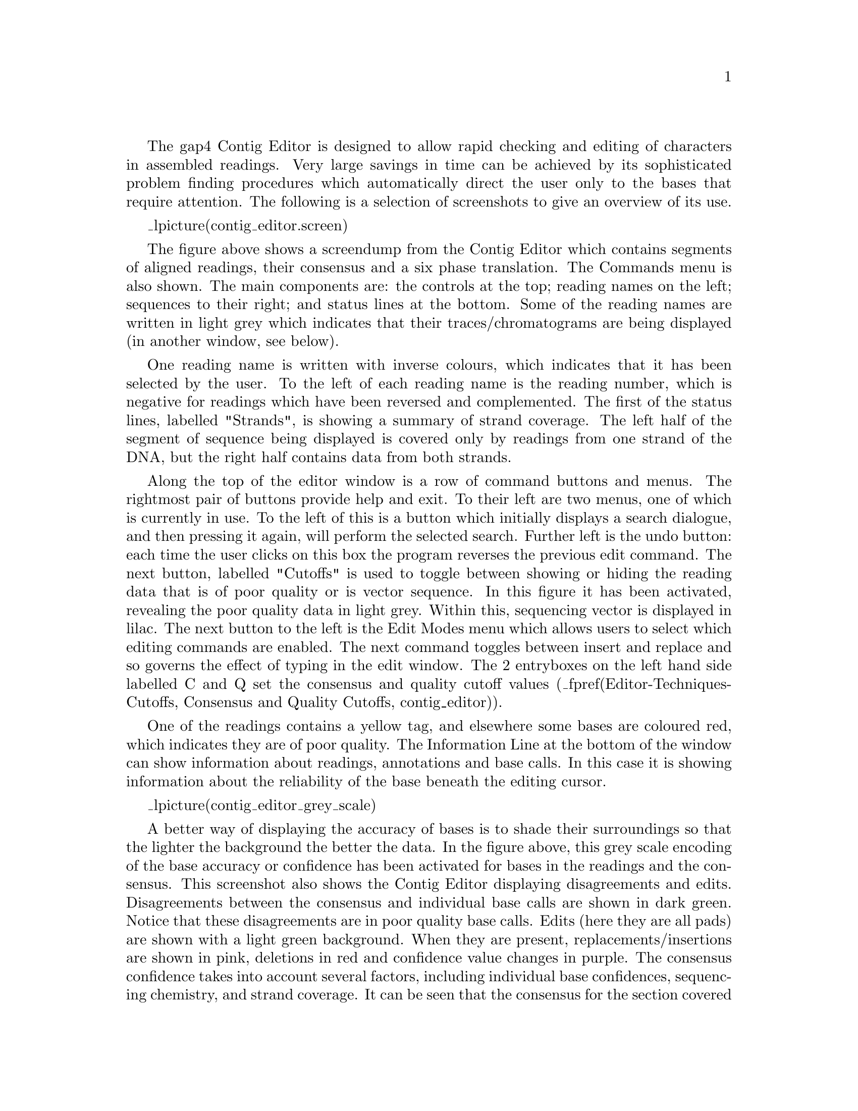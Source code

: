 @menu
* Editor-Movement::            Moving around the editor
* Editor-Names::               The sequence names display
* Editor-Editing::             Commands for editing data
* Editor-Selections::          Cut and paste control
* Editor-Annotations::         Creating, editing and deleting tags
* Editor-Searching::           Searching
* Editor-Commands::            The "commands" menu
* Editor-Settings::            The "settings" menu
* Editor-Remove Readings::     Removing Readings
* Editor-Primer Selection::    Searching for primers
* Editor-Traces::              Displaying the raw trace data
* Editor-Info::                The editor information line
* Editor-Joining::             The join editor
* Editor-Multiple Editors::    Using several editors at once
* Editor-Quitting::            Quitting the editor
* Editor-Techniques::          Editing techniques
* Editor-Summary::             Summary of key bindings
@end menu

The gap4 Contig Editor is designed to allow rapid checking and editing of
characters in assembled readings. Very large savings in time can be achieved
by its sophisticated problem finding procedures which automatically direct the
user only to the bases that require attention.  The following is a selection of
screenshots to give an overview of its use.

_lpicture(contig_editor.screen)

The figure above shows a screendump from the Contig Editor
which contains segments of aligned
readings, their consensus and a six phase translation. The Commands menu
is also shown.  The main components are: the controls at
the top; reading names on the left; sequences to their right; and status lines
at the bottom. Some of the reading names are written in light grey which
indicates that their traces/chromatograms are being displayed (in
another window, see below).

One reading name is written with inverse colours, which indicates that it
has been selected by the user. To the left of each reading name is the reading
number, which is negative for readings which have been reversed and complemented.
The first of the status lines, labelled "Strands", is showing a
summary of strand coverage. The left half of the segment of sequence
being displayed is covered
only by readings from one strand of the DNA, but the right half contains data
from both strands.

Along the top of the editor window is a row of command buttons
and menus. The rightmost pair of buttons provide help
and exit.  To their left are two menus, one of which is currently in use.  To
the left of this is a button which initially displays a search dialogue,
and then pressing it again, will perform the selected search. 
Further left is the undo button:
each time the user clicks on this box the program reverses the previous edit
command.  The next button, labelled "Cutoffs" is used to toggle between
showing or hiding the reading data that is of poor quality or is vector
sequence. In this figure it has been activated, revealing the poor quality
data in light grey. Within this, sequencing vector is displayed in
lilac. The next button to the left is the Edit Modes menu
which allows users to select which editing commands are enabled. The
next command toggles between insert and replace and so governs the effect of
typing in the edit window. The 2 entryboxes on the left hand side labelled
C and Q set the consensus and quality cutoff values 
(_fpref(Editor-Techniques-Cutoffs, Consensus and Quality Cutoffs, contig_editor)).

One of the readings contains a yellow tag, and elsewhere some bases are
coloured red, which indicates they are of poor quality.  The Information Line
at the bottom of the window can show 
information about readings, annotations and
base calls. In this case it is showing information about the reliability of
the base beneath the editing cursor.

_lpicture(contig_editor_grey_scale)

A better way of displaying the accuracy of bases is to shade their
surroundings so that the lighter the background the better the data.
In the figure above, this grey scale encoding of the base accuracy or
confidence has been activated for bases in the readings and the
consensus. This
screenshot also shows the Contig Editor displaying disagreements and edits.
Disagreements between the consensus and individual base calls are shown
in dark green. Notice that these disagreements are in poor
quality base calls. Edits (here they are all pads) are shown with a
light green background. When they are present, replacements/insertions
are shown in pink, deletions in red and confidence value changes in purple.
The consensus confidence takes into account several factors, including
individual base confidences, sequencing chemistry, and strand coverage.
It can be seen that the consensus for 
the section covered by data from only one strand has been calculated to
be of lower confidence than the rest. The Status Line includes two
positions marked with exclamation marks (!) which means that the
sequence is covered by data from both strands, but that the consensus
for each of the two strands is different.
The Information Line at the bottom of the window is showing
information about the reading under the cursor: its name, number,
clipped length, full length, sequencing vector and BAC clone name.

The Contig Editor can rapidly display the traces for any reading or set
of readings. The number of rows and columns of traces 
displayed can be set by the user. The traces scroll in register with one
another, and with the cursor in the Contig Editor. Conversely, the
Contig Editor cursor can be scrolled by the trace cursor. 
A typical view is shown below.

_lpicture(contig_editor.traces)

This figure is an example of the Trace Display showing three traces
from readings in the previous two Contig Editor screendumps.
These are the best two traces from each strand plus a trace from a
reading which contains a disagreement with the consensus. The program
can be configured to automatically 
bring up this combination of traces for each
problem located by the "Next search" option.
The histogram or vertical bars plotted top down show the confidence
value for each base call. The reading number, together with the direction of
the reading (+ or -) and the chemistry by which it was determined, is given at
the top left of each sub window.  There are three buttons ('Info', 'Diff', and
'Quit') arranged vertically with X and Y scale bars to their right. The Info
button produces a window like the one shown in the bottom right hand
corner. The Diff button is mostly used for mutation detection, and causes a
pair of traces to be subtracted from one another and the result plotted, hence
revealing their differences.  (_fpref(Editor-Traces, Traces, contig_editor)).


_split()
@node Editor-Movement
@section Moving the visible segment of the contig
@cindex Contig Editor: cursor movement

The contig editor displays only one segment of the entire contig, although
several contig editors can be in use at once.  Above the sequence display
is a "scrollbar". This line represents the entire contig, with a greyed
section representing the currently displayed segment. To change the
displayed segment put the mouse cursor in the scrollbar and use the mouse
buttons. The available controls are:

@example
@group
Middle Mouse Button      Set displayed section
Alt Left Mouse Button    Set displayed section
Left Mouse Button        Scroll left or right one screenful
@end group
@end example

On the far right side of the contig is a vertically oriented scrollbar.
Typically the editor will be showing all available data, in which case the
vertical scrollbar cannot be scrolled. In regions of exceptionally deep
coverage, the editor makes sure that the controls, the consensus, and any
status lines are visible. The remaining space is taken up with however many
sequences fit. The vertical scrollbar can then be used, using the mouse buttons
listed above, to scroll through the sequences.

In addition to the scrollbars there are four buttons on the
left hand side for scrolling by fixed amounts.

@example
@group
<<              Scroll left half a screenful
<               Scroll left one base
>               Scroll right one base
>>              Scroll right half a screenful
@end group
@end example

Within the editor window itself two more key combinations can be used
for scrolling forwards and backwards an entire screenful. These, and
several others, are modelled after the @code{Emacs} key bindings.

@example
@group
Control v       Scroll right one screenful
Meta v          Scroll left one screenful
@end group
@end example

Finally, moving the editing cursor will always adjust the displayed
section so that the editing cursor is visible. Hence this can also be
used to scroll around the editor in both horizontal and vertical fashions.




_split()
@node Editor-Names
@section Names
@cindex Contig Editor: names display
@cindex Contig Editor: highlighting readings
@cindex Highlighting readings in the editor
@cindex names in the editor
@cindex reading names in the editor

At the left side of the editor window is a display containing the
reading names and numbers. Each line consists of its number (negative
numbers represent complemented readings) and its name. The bottom line
is always @code{CONSENSUS}. Also on the bottom line is the current edit
status. This is modelled on @code{Emacs}, and consists of one of @code{----},
@code{-%%-} and @code{-**-}, to symbolise "No unsaved edits made", "No edits
made - editor is in read only mode", and "Unsaved edits made".

Pressing the right mouse button on a name will popup a menu containing
operations to perform for that specific reading. These include Remove
Reading (_fpref(Editor-Comm-Remove Reading, Remove Reading, contig_editor)),
Set as reference sequence (_fpref(Editor-Reference-Sequences, Reference sequences, contig_editor)),
Set as reference trace (_fpref(Editor-Reference-Traces, Reference traces, contig_editor)),
and List Notes (_fpref(Notes-Selector, Selecting Notes, notes)). Similar menus
exist for the @code{CONSENSUS} name and for any editor status lines displayed.

The maximum length of a reading name is 40 characters. Additionally there
are 7 characters taken up with the direction and number of a reading. By
default the names display only shows 23 characters (enough to show 16 letters
of a reading name). A horizontal scrollbar just above the reading names can be
used to scroll the reading names. Note that the numbers and orientation are
always visible. To change the width of the editor names display set the
@code{CONTIG_EDITOR.NAMES_WIDTH} setting in your @file{.gaprc}. For example:

@example
set_def CONTIG_EDITOR.NAMES_WIDTH	23
@end example

The foreground colour for the text reveals whether the trace for this reading
is shown - a grey foreground indicates that the trace is visible.  The
background colour represents a user highlight and the disassembly mode. The
default background colour is light grey (the same colour as the general editor
background).  Clicking the left mouse button on a reading name toggles the
background of the name component of number-name pair to black.  This is
particularly useful for keeping track of an individual reading whilst
scrolling the editor. As the editor scrolls an individual reading will move up
and down the editor display. By highlighting this reading it becomes easy to
track. The number component of the number-name pair is used to highlight
readings that are to be disassembled. _fxref(Disassemble, Disassemble Readings,
disassembly) In this case the background is dark grey.

If the template display is in use, highlighting a reading name in the
editor will select this reading in the template display (by marking
it as bold). Similarly selecting a reading in the template display (left
mouse button) will highlight the reading in the contig editor.
Additionally the contig editor cursor is visible within the template
display allowing the position of the editor to be controllable from the
template display and connected plots (such as the quality plot). 
_fxref(Template-Display, Template Display, template)

The readings contained within the "readings" list are automatically
highlighted when the editor starts. Toggling the highlighted names in the
editor updates the "readings" list accordingly.
_fxref(List-Special, Special List Names, lists)

Once an output list for the editor has been set, pressing the middle
mouse button, or Alt left mouse button, on the names display has the same effect as the using the
left button, except that it adds (and never removes) the reading name to the
specified list. _oxref(Editor-Output List, Set Output List). This is similar
to using the left mouse button to add names to the "readings" list, except
that it allows for multiple lists to be built up.

_split()
@node Editor-Editing
@section Editing
@cindex Editing: contig editor
@cindex Contig Editor: editing features

@menu
* Editor-Cursor::              Moving the editing cursor
* Editor-Modes::               Editing modes
* Editor-Quality Values::      Adjusting the quality values
* Editor-Cutoffs::             Adjusting the cutoff data
* Editor-Editing Summary::     Summary of editing commands
@end menu

Editing can take up a significant portion of the time taken to finish a
sequencing project. Gap4 has a selection of searches (_fpref(Editor-Searching,
Searching, contig_editor)) designed to speed up this process.
The problems that require most attention are conflicts between good
bases. Where base 
confidence values are present it should be unnecessary to edit all
conflicting bases as, in general,
this will amount to adjusting poor quality data to agree with good quality
data, in which case the consensus sequence should be correct anyway.

Pads in the consensus should not be considered a problem
requiring edits because it is possible to
output the consensus sequence (from the main Gap4 File menu) with pads
stripped out. Obviously poorly defined pads (a mixture of several pads and
real bases) require checking in the same manner as other poorly
defined consensus bases.

If you wish to check all base conflicts set the consensus algorithm to
Frequency (_fpref(Con-Calculation, The Consensus Algorithms, calc_consensus))
and the consensus cutoff to 100. The consensus will then be a dash in all
places where there is not a 100% agreement in the sequences. The "Next
Problem" editor button will then step one at a time through each conflict.

_split()
@node Editor-Cursor
@subsection Moving the editing cursor
@cindex Cursor: contig editor
@cindex Contig Editor: cursor

Nearly all editing operations happen at the location of the editing cursor.
This cursor appears as a solid block. The simplest mechanism of moving the
cursor is simply use the left mouse button. Alternatively the following keys
can be used.

@example
@group
 Left arrow or Control b        Move left one base
 Right arrow or Control f       Move right one base
 Up arrow or Control p          Move up one base
 Down arrow or Control n        Move down one base
 Control a                      Move editing cursor to start of used
 Control e                      Move editing cursor to end of used
 Meta a                         Move editing cursor to start of cutoff
 Meta e                         Move editing cursor to end of cutoff
 Meta <                         Move editing cursor to start of contig
 Meta >                         Move editing cursor to end of contig
@end group
@end example

The difference between the last four Control and Meta key combinations
depends on whether "Cutoffs" is set. If it is, then "Control a"
will move to the start of the used data for this reading and "Meta a"
will move to the start of the cutoff data for this reading. Otherwise
they both move to the same point (the used data start). Similarly for
"Control e" and "Meta e". The action of these four key presses in the
consensus line is simply to move to the start or end of the entire
consensus sequence.

The cursor can be placed on any sequence data shown in the editor.

_split()
@node Editor-Modes
@subsection Editing Modes
@cindex Edit modes: contig editor
@cindex Contig Editor: edit modes
@cindex Superedit: contig editor

The editor operates in two main edit modes - Replace and Insert.  Replace
allows a character to be replaced by another and Insert allows characters
to be inserted.  Replace is the default mode. The mode can be changed by
pressing the button marked "Insert". The checkbox next to the button will
be set (filled by a dark colour) when the mode is "Insert". By default
these modes are restricted until the Edit Modes menu
is used to change them.

The Edit Modes menu consists of a series of checkboxes and radiobuttons which
control which editing options are enabled.

@table @strong
@cindex Allow insert in read: contig editor
@cindex Allow del in read: contig editor
@cindex Contig Editor: allow insert in read
@cindex Contig Editor: Allow del in read
@item Allow insert in read
@itemx Allow del in read
        Insertion or deletion within a reading will shift the sequence 
characters and so will alter their alignment.
This is acceptable provided action is
        taken to correct it, by either shifting the reading or by
        inserting or deleting a base elsewhere. This functionality is
        disabled by default and is enabled by checking the appropriate
        checkbox.  Note though that insertion and deletion of bases within
        the cutoff data will shuffle the cutoff data rather than the
        reading itself and hence will not break alignment. However this
        operation still requires the edit mode to be enabled.

@sp 1
@cindex Allow insert any in cons: contig editor
@cindex Allow del dash cons: contig editor
@cindex Allow del any in cons: contig editor
@cindex Contig Editor: allow insert any in cons
@cindex Contig Editor: allow del dash in cons
@cindex Contig Editor: allow del any in cons
@item Allow insert any in cons
@itemx Allow del dash in cons
@itemx Allow del any in cons
        These operations control the editing actions allowed for the
        consensus. By default the only operations allowed are insertion
        and deletion of pads. This is because consensus editing is
        typically used for removing columns of pads where a single reading
        has been overcalled.

        When editing at 100% disagreement, such cases will be dashes in the
        consensus, so "Allow del dash in cons" enables deletion of both
        dash and pads.

        "Allow insert any in cons" and "Allow del any in cons" allow any
        column to be completely inserted or deleted.  These are potentially
        dangerous actions, however the "Evidence for edits" options can
        detect such edits.

@sp 1
@cindex Allow replace in cons: contig editor
@cindex Contig Editor: allow replace in cons
@item Allow replace in cons
        Replacing a base in the consensus changes all of the bases in
        readings at this point that disagree with the typed base. The
        actual edit performed depends upon the "Edit by base type" and
        "Edit by confidence" radiobuttons.
        
@sp 1
@cindex Allow reading shift: contig editor
@cindex Contig Editor: allow reading shift
@item Allow reading shift
        To shift a reading place the cursor at the far left end of the
        reading. If cutoffs is set this should be the far left end of
        the cutoff data. Then typing space or delete will move the reading
        right or left respectively by one position. This operation is
        disabled by default.

@sp 1
@cindex Allow transpose any: contig editor
@cindex Contig Editor: allow transpose any
@item Allow transpose any
        Moving pads within a reading is often a useful procedure, and the
        'movement' of a pad alone will not break the alignment.
        For this reason it is possible to move pads around without using
        insert/delete. Placing the cursor over a pad in a reading and
        pressing "Control l" or "Control r" will move that pad left or
        right one base. This operation will not work with the cursor on the
        consensus. Pad movement is allowed at all times. The selection of
        "Allow transpose any" allows any pair of adjacent characters to be
swapped.
@sp 1
@cindex Allow uppercase: contig editor
@cindex Contig Editor: allow uppercase
@item Allow uppercase
        A rule often followed by users is to type all modifications in
        lower case which makes edited characters easier to see.
        The "Allow uppercase" checkbox controls whether this rule is
        enforced or not. By default "Allow uppercase" is checked which
        means that the rule is not enforced.

@sp 1
@cindex Edit by base type: contig editor
@cindex Edit by base confidence: contig editor
@cindex Contig Editor: edit by base type
@cindex Contig Editor: edit by base confidence
@item Edit by base type
@itemx Edit by confidence

These two selections are radiobuttons, and are mutually exclusive.
They control the outcome when replacing bases
in the consensus. When editing the consensus 
"Edit by base type" changes bases that disagree
with the consensus to the base typed. "Edit by confidence"
changes the confidence of disagreeing bases to 0. If the consensus
quality cutoff value is greater than or equal to zero, characters with an
accuracy value of 0 are ignored in the consensus calculation. That is, although
the characters still appear in the reading, they are not used to calculate the
consensus. In this way it is possible to maintain the original base calls
for visual inspection, but get the correct consensus.

Note that "Edit by confidence" will not work if the
"frequency" consensus algorithm is in use (_fpref(Con-Calculation, The
Consensus Calculation, calc_consensus)). If you wish to use "Edit by
confidence", make sure that the quality cutoff is zero or higher, otherwise
the frequency consensus algorithm will be used instead.

@sp 1
@cindex Allow F12 for fast tag deletion: contig editor
@cindex Contig Editor: Allow F12 for fast tag deletion
@item Allow F12 for fast tag deletion
        F12 and Shift-F12 may be use to delete the tag underneath the
        contig editor cursor (F12) or the mouse pointer
        (Shift-F12). Initially these are disabled to prevent accidental
        deletions.

@sp 1
@cindex Edit mode sets: contig editor
@cindex Mode sets: contig editor
@cindex Contig Editor: mode sets
@cindex Contig Editor: edit mode sets
@item Mode set 1
@itemx Mode set 2

To make it easier to set the editing modes two user definable
sets are available. By default these are as follows.

Mode set 1:
@itemize @minus
@item   Disallow insert in read
@item   Disallow del in read
@item   Disallow insert any in cons
@item   Allow del dash in cons
@item   Disallow del any in cons
@item   Disallow replace in cons
@item   Disallow reading shift
@item   Disallow transpose any
@item   Allow uppercase
@item   Edit by confidence
@end itemize

Mode set 2:
@itemize @minus
@item   Allow insert in read
@item   Allow del in read
@item   Allow insert any in cons
@item   Allow del dash in cons
@item   Disallow del any in cons
@item   Allow replace in cons
@item   Allow reading shift
@item   Disallow transpose any
@item   Allow uppercase
@item   Edit by confidence
@end itemize

Currently the only way of redefining these sets is to add lines to
your @file{.gaprc} file.
_fxref(Conf-Introduction, Options Menu, configure)
The method is to define a list of 1s and 0s to specify the states
in the order listed above. The two default sets are defined as
follows.

@example
set_def CONTIG_EDITOR.SE_SET.1    @{0 0 0 1 0 0 0 0 1 1@}
set_def CONTIG_EDITOR.SE_SET.2    @{1 1 1 1 0 1 1 0 1 1@}
@end example
@end table

_split()
@node Editor-Quality Values
@subsection Adjusting the Quality Values
@cindex Quality values: contig editor, use within
@cindex Cutoff values: contig editor
@cindex Contig Editor: quality values
@cindex Contig Editor: cutoff values

Each base has its own quality value. Assembly will allow only
values between 1 and 99 inclusive. A quality value of 0 means that this base
should be ignored. A quality value of 100 means that this base is definitely
correct and the consensus will be forced to be the same base type and will be
given a consensus confidence of 100. If two conflicting bases both have a
quality of 100 the consensus will be a dash with a confidence of 0.

Newly added bases or replaced bases are assigned their own quality values. By
default these are both 100. The "Set Default Confidence" option in the
settings menu allows these values to be changed.

Several keyboard commands are available to edit the quality value of an
individual base. The '[' and ']' keys set the quality to 0 and 100
repsectively. To increment or decrement the confidence of a base by 1 use
Shift plus the Up and Down arrow keys. To increment or decrement by 10 use
Control plus the Up and Down arrow keys. The editor will beep if you reach
quality 0 or 100. Finally note that quality values can also be made visible by
the use of grey scales for the sequence background colour. _oxref(Editor-Show
Quality, Show Quality).

@node Editor-Cutoffs
@subsection Adjusting the Cutoff Data
@cindex Cutoff data: contig editor
@cindex Hidden data: contig editor
@cindex Contig Editor: cutoff data

The cutoff data is displayed by pressing the "Cutoffs"
toggle at the top of the editor. The cutoff sequence will be
displayed in grey. We call the boundary between the cutoff data and
the used data the cutoff position. These positions can be shifted
left or right for each end of the reading using the Meta Left-arrow
and Meta Right-arrow keys respectively. As keyboards may not have a
meta key, Control Left-arrow and Control Right-arrow also have the
same effect. These key combinations adjust the cutoff positions by a
single base at a time. They only work when the cursor is on the very
first or very last "used" base, depending on which cutoff you wish
to adjust.

If large changes are required the cutoffs can be "zapped" to
new positions using the "<" and ">" keys. To use these, place the
editing cursor to the position required (which may be within the
cutoff data or the used data) and press the "<" key to set the left
cutoff to the base between the cursor and the base leftwards of the
cursor. Similarly ">" sets the right cutoff to the base between the
cursor and the base leftwards of the cursor. Note that many
keyboards have "<" and ">" above the "," and "." keys. In this case
you will need to press Shift in conjunction with "," and "." to
perform the operations.

_split()
@node Editor-Editing Summary
@subsection Summary of Editing Commands
@cindex Summary of editing commands: contig editor
@cindex Contig Editor: editing keys

A brief summary of these editing operations and which (if any) edit modes are
required can be seen below:

@example
Key          Location    Ins/Rep  Edit Mode           Action
--------------------------------------------------------------------------
base/*       Reading     Replace  any                 Change base
base/*       Reading     Insert   Insert in read      Change base
delete       Reading     both     Delete in read      Del base left & move
Ctrl delete  Reading     both     Delete in read      Delete base to left
Ctrl d       Reading     both     Delete in read      Delete under cursor
delete       Read start  both     Readint shift       Shift left
space        Read start  both     Reading shift       Shift right
Ctrl l       Reading     both     any                 Move pad left
Ctrl r       Reading     both     any                 Move pad right
Ctrl l       Reading     both     Transpose any       Move base left
Ctrl r       Reading     both     Transpose any       Move base left
[            Reading     both     any                 Set quality to 0
]            Reading     both     any                 Set quality to 100
Shift Up     Reading     both     any                 Incr. quality by 1
Shift Down   Reading     both     any                 Decr. quality by 1
Ctrl Up      Reading     both     any                 Incr. quality by 10
Ctrl Down    Reading     both     any                 Decr. quality by 10
<            Reading     both     any                 Set left cutoff
>            Reading     both     any                 Set right cutoff
Meta left    Reading     both     any                 Adjust left cutoff
Meta right   Reading     both     any                 Adjust right cutoff
*            Consensus   both     any                 Insert pad column
base         Consensus   Insert   Insert any in cons  Insert column
base         Consensus   Replace  any                 Replace column
delete *     Consensus   both     any                 Delete column
delete -     Consensus   both     Del dash in con     Delete column
delete any   Consensus   both     Del any in cons     Delete column
Ctrl d       Consensus   both     Del dash/any        Delete column
Shift F1-10  Read/Cons   both     any                 Create tag macro
F1 to F10    Read/Cons   both     any                 Use tag macro
F11          Read/Cons   both     any                 Edit tag under cursor
Shift F11    Read/Cons   both     any                 Edit tag under pointer
F12          Read/Cons   both     Fast tag deletion   Delete tag under cursor
Shift F12    Read/Cons   both     Fast tag deletion   Del. tag under pointer

@end example

_split()
@node Editor-Selections
@section Selections
@cindex Selections: contig editor
@cindex Contig Editor: selections

It is possible to highlight an area of a reading or the
consensus sequence in preparation for performing some further action
upon it. Such examples of actions are: creating annotations and
aligning sequence. We call these highlighted areas "selections".
They will be displayed as an underlined region.

The simplest way to make a selection is using the left mouse
button. Pressing the mouse button marks the base beneath the cursor 
as the start of the selection. Then, without releasing the button,
moving the mouse cursor adjusts the end of the selection. Finally
releasing the button will allow normal use of the mouse again.

Sometimes we may wish to make a selection longer than is visible on the
screen, or to extend our current selection. This can be done by using shift
left mouse button to adjust the end of the selection. Hence we can mark the
start of the selection using the left button, scroll along the contig to
the desired position, and set the end using the shift left button.

The selection is stored in a "cut buffer". This allows for
the usual "cut and paste" operations between applications, although
the contig editor only supports this in one direction (as it is not
possible to "paste" into the window). The mechanism employed for this
follows the usual X Windows standard of using the middle mouse button
(or Alt left mouse button).
For example, to send a piece of sequence to a text editor (eg
@code{Emacs}) mark the desired region using the left mouse button in
the editor window and then press the middle button, or Alt left mouse
button, whilst the mouse
cursor is in the text editor window. The sequence will then be
inserted into the text editor.

A quick summary of the mouse commands follows.

@example
Left button                       Position editing cursor to mouse cursor
Left button (drag)                Mark start and end of selection
Shift left button                 Adjust end of selection
Middle button (another window)    Copy selected sequence
Alt left button (another window)  Copy selected sequence
@end example

_split()
@node Editor-Annotations
@section Annotations
@cindex Tags: contig editor
@cindex Annotations: contig editor
@cindex Contig Editor: annotations
@cindex Contig Editor: tags

Annotations (or tags) can be placed at any position on readings or on
the consensus.
They are usually used to record
positions of primers for walking, or to mark sites, such as
repeats or compressions, that have caused problems during sequencing. 
They can also be used to contain feature table data as read from an EMBL format
sequence file
(_fpref(Mutation-Detection-Reference-Sequences, Reference sequences, t)).
Each
annotation has a type such as "primer", a position, a length, a strand
(forward, reverse or both) and an optional comment. Each type and strand
has an associated colour that will be shown on the display. For
information on searching for annotations see _oref(Editor-Search-Type,
Searching by Tag Type), and _oref(Editor-Search-Anno, Searching by
Annotation Comments).

_picture(contig_editor.taged)

To create an annotation,  make a selection and then select
"Create Tag" from the contig editor commands menu.
_oxref(Editor-Commands, The Commands Menu). This will bring up a further
window; the "tag editor" (shown above). The "Type:" button at the top of
the editor invokes a selectable list from which tag types can be chosen. 
See below.

_picture(contig_editor.tagsel)

Use this to select the desired type of
annotation.  

Next the strand of the annotation can be selected. This
will be displayed as one of "<----->", "<-----" and "----->". The
comment (the box beneath the buttons) can be edited using the usual
combination of keyboard input and arrow keys. The "Save" button will
exit the tag editor and create the annotation. To abandon editing
without creating the annotation use the "Cancel" button.

To edit an existing annotation, position the editing cursor
within a annotation and select "Edit Tag" from the commands menu. This
will be a cascading menu, typically showing one tag. If multiple tags
coincide at the same sequence position you will be able to chose which
tag to edit. Once again the tag editor will be invoked and operates as
before. Here "Save" will save the edited changes and "Cancel" will abandon
changes.

Removing a annotation involves positioning the editing cursor within
an annotation and selecting "Delete Tag" from the commands menu. As with
"Edit Tag" this is a cascading menu to allow you to chose which tag at a
specific point to delete.

As usual, "undo" can be used to undo any of these annotation creations,
edits and removals.

The Control-Q key sequence may be used to toggle the displaying of tags.
Pressing it once will prevent all tags from being displayed in the editor.
This is sometimes useful to see any colouring information underneath the tag.
Pressing Control-Q once more will redisplay them.

For rapid annotating a series of 10 macros may be programmed. Press
Shift and a function key between F1 and F10 to bring up the macro
editor. This look much like the normal tag editor except that @b{Save}
is replaced with @b{Save Macro} and saving does not actually create a
tag on the sequence. To use the macro, highlight the bases you wish and
press the function key corresponding to that macro - F1 to F10. For a
single base pair tag you do not need to underline a region as the tag
will automatically cover the base underneath the editing cursor. To
remember these permanently use the "Save Macros" option in the
"Settings" menu.

You may find that some function keys are already programmed to do other
things (such as raise or lower windows), depending on the windowing
environment in use. If this is the case either modify the configuration
of your windowing system or simply use another macro key.

For rapid editing and deleting the F11 and F12 keys may be used. These
edit and delete the top-most tag underneath the editing cursor. If you
wish to edit or delete the tag underneath the mouse cursor instead (and
hence save a mouse click) use Shift F11 and Shift F12 for edit and delete.

_split()
@node Editor-Searching
@section Searching
@cindex Searching: contig editor
@cindex Contig Editor: searching

@menu
* Editor-Search-Pos::           Searching by position
* Editor-Search-Prob::          Searching by problem
* Editor-Search-Anno::          Searching by annotation comments
* Editor-Search-Seq::           Searching by sequence
* Editor-Search-Qual::          Searching by quality
* Editor-Search-ConsQual::      Searching by consensus quality
* Editor-Search-File::          Searching by file
* Editor-Search-Name::          Searching by reading name
* Editor-Search-Edit::          Searching by edits
* Editor-Search-VerifyEdit1::   Searching by evidence for edit (1)
* Editor-Search-VerifyEdit2::   Searching by evidence for edit (2)
* Editor-Search-Type::          Searching by tag type
* Editor-Search-Discrepancies:: Searching by discrepancies
@end menu

The contig editor's searching ability and its links to the consensus
calculation algorithm are crucial in determining the efficiency with which
contigs can be checked and corrected. The consensus is calculated "on the
fly" and changes in response to edits. For editing, the most important
search functions are those which reveal problems in the consensus
whilst ignoring all bases that are adequately well determined.
The default search type is therefore by consensus quality. By default this
is done in the forward direction and for a quality value of 30, although
this is configurable by changing the collowing lines in the gaprc file.

@example
set_def CONTIG_EDITOR.SEARCH.DEFAULT_TYPE       consquality
set_def CONTIG_EDITOR.SEARCH.DEFAULT_DIRECTION  forward
set_def CONTIG_EDITOR.SEARCH.CONSQUALITY_DEF    30
@end example

Selecting "Next Search" brings up a window which can remain present
during normal editor operation. The window allows the user to select
the direction of search, the type of search, and a value to search
on. The value is entered into a value text box, then pressing the
"search" button performs the search. If successful, the cursor is
positioned accordingly. An audible tone indicates failure. Pressing
the "Cancel" button removes the search window. The search window is
automatically removed when the contig editor is exited.

_picture(contig_editor.search)

The "Cutoffs"
button can be used to select whether or not searching should find
matches within the cutoff data.

The Control-s key binding in the editor is equivalent to searching forward for
the next match. The Escape Control-s key sequence performs a reverse search.
Both key bindings will bring up the search window if it is not currently
displayed.

As is described below, there are thirteen different search modes.

@node Editor-Search-Pos
@subsection Search by Position
@cindex Searching by position: contig editor

The presence of padding characters in the consensus can greatly alter the
length of the sequence, and the positions of the bases along it. Positions
can therefore be defined in two ways: those which include pads and those
which do not. This option
(termed a search!) moves the cursor to a specified position.
The numeric position is specified in
the value text box. Eg a value of "1234" causes the cursor to be
placed at base number 1234 in the contig. 
Positioning within a 
reading is achieved by prefixing the number with the "@@" character,
eg "@@123" positions the cursor at base 123 of the sequence in which
the cursor lies. Relative positions can be specified by prefixing
the number with a plus or minus character. Eg "+1234" will advance
the cursor 1234 bases. If possible, the cursor is positioned within
the same sequence. The direction buttons have no effect on this
operation.

@node Editor-Search-Prob
@subsection Search by Problem
@cindex Searching by problem: contig editor

This positions the cursor at the next place in the consensus
sequence which is "*", "-" or "N". The search can be
performed either forwards or backwards from the current cursor
position. Obviously the characters
appearing in the consensus depend on the selected consensus calculation
algorithm and the thresholds set.

@node Editor-Search-Anno
@subsection Search by Annotation Comments
@cindex Searching by annotation comments: contig editor

This positions the cursor at the start of the next tag which
has a comment containing the string specified in the value box.
Only currently active tag types are searched.
The search performed is a regular expression search, and
certain characters have special meaning. Be careful when your
string contains ".", "*", "[", "]", "\", "^" or "$". The search can be
performed either forwards or backwards from the current cursor
position. Searching with an empty value will find all tags.

@node Editor-Search-Type
@subsection Search by Tag Type
@cindex Searching by tag type: contig editor

This positions the cursor at the start of the next tag of the specified
type. If the tag type is not active, the tag will be found and
underlined but will remain invisible.
To change
the type, select from the menu that pops up when the mouse is clicked
on the button labeled "Type:". The search can be performed either
forwards or backwards of the current cursor position. To find all
tags, use "Search by Annotation Comments", with an empty text box.

@node Editor-Search-Seq
@subsection Search by Sequence
@cindex Searching by sequence: contig editor

This positions the cursor at the start of the next segment of
sequence that matches the value specified in the text box.
The search is case insensitive, ignores pads, and can allow a specified
number of mismatches. It is performed on the readings, not on the consensus
sequence, and can be either forwards or backwards from the current
cursor position.

@node Editor-Search-Qual
@subsection Search by Quality
@cindex Searching by quality: contig editor

This positions the cursor at the next place in the consensus
sequence where the consensus for each of the two strands disagree.
Where there is only data for one strand the search will stop
at every base. The search can be performed either forwards or
backwards from the current cursor position.

@node Editor-Search-ConsQual
@subsection Search by Consensus Quality
@cindex Searching by consensus quality: contig editor

This positions the cursor on the consensus at the next
position where the quality of
the consensus is below a given threshold. The quality of the consensus is
calculated by the consensus algorithm. For this search
the quality threshold should be entered into the
value box and should be within the range of 0 to 100 inclusive.

@node Editor-Search-File
@subsection Search by file
@cindex Searching by file: contig editor

This steps the cursor through a set of positions specified in a file.
The format for the positions in the file is one per
line with each line consisting of a reading name, a position within that
reading, and an optional comment. If a position is relative to the
start of the contig rather than the start of any particular reading, then
simply use the first reading in the contig. Positions that are beyond the
ends for the reading are still valid, although the editing cursor is moved
onto the consensus sequence.

The comment can consist of any string. Multiline comments are possible, but
they must be written using @code{\n} in the comment string rather than an
actual newline character (which would signify the start of the next
record). 
The
comment for the current position is displayed at the bottom of the editor search
window in a text panel which is visible only when in the "search by file"
mode.

Any record containing a reading name that is not in the current contig is silently
ignored. This allows for a search file to have positions for all contigs.
However at present there is no mechanism for stepping through an entire search
file bringing up editors for each contig as required. 
This will be implemented in the future.

An example file follows.

@example
xb63c7.s2 102
xb63c7.s2 30 A multi-\nline comment.
xb32a2.s1 56 Oligo, of length 12
xa17b1.r1 5714 Repeat from 5714 to 5780
@end example

@node Editor-Search-Name
@subsection Search by Reading Name
@cindex Searching reading name: contig editor

This positions the cursor at the left end of the reading specified
in the value text box. If the value is prefixed with a hash sign it
is assumed to be a reading number. Otherwise it is assumed to be a
reading name. Eg "#123" positions the cursor at the left end of
reading number 123. "a16a12.s1" positions at the start of reading
a16a12.s1. If the value was "a16" the cursor is positioned at the
first reading which starts with "a16".

@node Editor-Search-Edit
@subsection Search by Edit
@cindex Searching by edits: contig editor

This positions the cursor at the next place in the contig where an edit has
been made. Edits include base insertions, deletions, replacements and
confidence value changes.The search can be performed either forwards or
backwards from the current cursor position.

@node Editor-Search-VerifyEdit1
@subsection Search by Evidence for Edit (1)
@cindex Searching by Verify AND: contig editor
@cindex Verfiy AND: contig editor
@cindex Searching by Evidence for Edit1: contig editor
@cindex Evidence for Edit1: contig editor

The Evidence for Edit (1) option checks edited bases to find bases in the
consensus for which there is no evidence in the original readings. The
definition of evidence is that at least one reading had this original base
call. 
Currently this search operates only in the forward direction.

@node Editor-Search-VerifyEdit2
@subsection Search by Evidence for Edit (2)
p@cindex Searching by Verify OR: contig editor
@cindex Verfiy OR: contig editor
@cindex Searching by Evidence for Edit2: contig editor
@cindex Evidence for Edit2: contig editor

The Evidence for Edit (2) option checks edited bases to find bases in the
consensus for which there is no evidence in the original readings. The
definition of evidence is that at least one reading from each strand
had this original base call.
Currently this searches only in the forward direction.

@node Editor-Search-Discrepancies
@subsection Search by Discrepancies
@cindex Searching by discrepancies: contig editor
@cindex Discrepancies: searching for in contig editor

This finds positions where two or more bases are above a particular
quality level, but in disagreement. The quality threshold is given in the
value box and should be within the range of 0 to 100 inclusive.

_split()
@node Editor-Commands
@section The Commands Menu
@cindex Commands menu: contig editor
@cindex Contig Editor: commands menu

The Commands menu is available by either pressing the Commands button
at the top of the contig editor window, or by pressing the Control key
and the left mouse button, or by pressing right mouse button with the
mouse cursor anywhere within the sequence display section of the
contig editor. A menu will be revealed containing the following
options (which are described in greater detail below).

@menu
* Editor-Searching::            Searching
* Editor-Annotations::          Create Tag
* Editor-Annotations::          Edit Tag
* Editor-Annotations::          Delete Tag
* Editor-Comm-Save::            Save Contig
* Editor-Comm-Dump::            Dump Contig to File
* Editor-Comm-Consensus Trace:: Save Consensus Trace
* Editor-Comm-List Confidence:: List Confidence
* Editor-Comm-Report-Mutations:: Report Mutations
* Editor-Comm-Primer Selection:: Select Primer
* Editor-Comm-Align::           Align
* Editor-Comm-Shuffle::         Shuffle Pads
* Editor-Comm-Remove Reading::  Reading reading
* Editor-Comm-Break Contig::    Break Contig
@end menu

@subsection Search

This Contig Editor Commands menu function
Performs a search. _oxref(Editor-Searching, Searching).

@subsection Create Tag

This Contig Editor Commands menu function
Creates an annotation. _oxref(Editor-Annotations, Annotations).

@subsection Edit Tag

This Contig Editor Commands menu function
Edits an annotation. _oxref(Editor-Annotations, Annotations).

@subsection Delete Tag

This Contig Editor Commands menu function
Removes an annotation. _oxref(Editor-Annotations, Annotations).

@node Editor-Comm-Save
@subsection Save Contig
@cindex Contig Editor: saving
@cindex Saving: contig editor

This Contig Editor Commands menu function
writes any edited data to disk. The undo history is
cleared and it is no longer possible to quit and abandon these saved
changes. The Control-x followed by Control-s will also save the contig editor
in the same manner as the Save command.

@node Editor-Comm-Dump
@subsection Dump Contig to File
@cindex Dump Contig: contig editor
@cindex Contig Editor: Dump Contig
@cindex Contigs: printing
@cindex Printing contigs
@cindex Contigs: saving to file
@cindex saving contigs to file
@cindex Contig Editor: saving to file
@cindex aligned readings: saving to file
@cindex aligned readings: printing
@cindex printing: aligned readings

This Contig Editor Commands menu function
outputs the current contig, as currently shown (e.g. with status
lines) to a file. The user can select the region to dump, the length of each
line, and the file name to use. The sequence names can be up to 40 characters, 
but often projects do not use the full length. To avoid wasted space in the
output the number of columns to use for sequence names can be adjusted.

@node Editor-Comm-Consensus Trace
@subsection Save Consensus Trace
@cindex Save Consensus Trace: contig editor
@cindex Contig Editor: Save Consensus Trace
@cindex Consensus Trace
@cindex Trace: Consensus Trace

This Contig Editor Commands menu function
produces a trace file for the consensus sequence by averaging the
traces of the readings. The command brings up a
dialogue containing controls to specify the filename, the consensus start and
end positions, the strand, and whether to use matching reads.

As the trace of a reading is dependent on the direction it was read, the
consensus trace can be computed from all the reads in either the forward or
reverse directions, but not both at once. When the "Use only matching reads"
toggle is set to "Yes" only the readings of the correct strand that have the
same base call as the consensus sequence are used. The option is useful for
producing wild-type trace files for a mutation analysis project.

@node Editor-Comm-List Confidence
@subsection List Confidence
@cindex List confidence: contig editor
@cindex Contig Editor: List Confidence

This Contig Editor Commands menu function
operates in a very similar manner to the main Gap4 List Confidence
command (_fpref(Con-Evaluation, List Confidence, calc_consensus)), except that
it only operates on the current contig, and it
uses the current editor consensus confidences rather than the ones saved to
disk. It displays a dialogue requesting a range within the contig and a
question asking if only summary of the results is required.

Pressing OK or Apply will add to the editor information line a count of the
expected number of errors and the error rate. If the "Only update information
line" question was answered "No" then the full frequency table will also be
output. It will appear in the main text output window in the same format
as the "List Confidence"
command in the main Gap4 View menu. The Apply button can be used to calculate
the number of errors without removing the dialogue.

It is often the very ends of contigs (which are
generally low coverage and bad quality) that have most of the errors,
and so
it is sometimes useful to set a range which
includes all of the contig except for around 1000 bases from each end.



@node Editor-Comm-Report-Mutations
@subsection Report Mutations
@cindex Report mutations: contig editor
@cindex Mutation reporting: contig editor
@cindex Contig Editor: mutation reporting
This Contig Editor Commands menu function is used to produce a list of all
the bases annotated with mutation tags (or those bases which differ from
the consensus/reference sequence). If the tags or differences are within
segments of sequence which are also annotated with EMBL feature table CDS
records, the report will include data describing its effect.
The report, which can be sorted by sequence or position, 
includes the reading names, mutation positions relative to the 
reference
sequence, the actual change, its effect, and the evidence. An example is shown
below.

@example
@group
@cartouche

001321_11aF 33885T>Y (silent F) (strand - only)
001321_11aF 34407G>K (expressed E>[ED]) (strand - only)
001321_11cF 35512T>Y (silent L) (double stranded)
001321_11cF 35813C>Y (expressed P>[PL]) (double stranded)
001321_11dF 36314A>R (expressed E>[EG]) (double stranded)
001321_11eF 36749A>R (expressed K>[KR]) (double stranded)
001321_11eF 37313T>K (noncoding) (strand - only)
000256_11eF 36749A>G (expressed K>R) (double stranded)

@end cartouche
@end group
@end example

Here the first record is for reading 001321_11aF, position 33885, T changed
to T and C (i.e. is heterozygous) to produce no amino acid change, with evidence coming only from
the complementary strand. The last record is for reading 000256_11eF, position
36749, A changed to G, producing an amino acid change K to R, with evidence
from both strands of the sequence. The penultimate record denotes a 
heterozygote in a noncoding region.


@node Editor-Comm-Primer Selection
@subsection Select Primer
@cindex Primer selection: contig editor
@cindex Oligo selection: contig editor
@cindex Contig Editor: oligo selection
@cindex Contig Editor: primer selection

This Contig Editor Commands menu function
allows the user to employ the primer selection algorithm OSP to
find primers for sequencing experiments. _oxref(Editor-Primer Selection,
Searching for Primers).

@node Editor-Comm-Align
@subsection Align
@cindex Contig Editor: align
@cindex Align: contig editor

This Contig Editor Commands menu function
performs a sequence alignment between the currently selected segment of a
reading and the consensus sequence. It provides a simple way of extending the
visible part of a reading to use its hidden data, which is often useful to
double strand a short section of consensus without the need to perform further
experiments.  On a sequence, highlight the cutoff data to align along with a
small section of the good quality non-cutoff data. Then select the align
command and adjust the cutoff point as desired.  Pads are inserted in the
consensus and readings as necessary, although pads will not be inserted in the
cutoff data of other sequences.

@node Editor-Comm-Shuffle
@subsection Shuffle Pads
@cindex Contig Editor: shuffle Pads
@cindex Shuffle Pads: contig editor
@cindex pad shuffling: contig editor
@cindex aligning pads: contig editor
@cindex pad alignment: contig editor

One weakness of the alignment strategy used in the current shotgun assembly
algorithm is that padding characters are not always aligned with one
another. 
This Contig Editor Commands menu function
attempts to align padding characters using a very
simply strategy. It does not solve all pad alignment problems but is a
useful first step during cleaning-up operations. After
shuffling, all columns consisting entirely of pads are removed.

@node Editor-Comm-Remove Reading
@subsection Remove Reading

This Contig Editor Commands menu function
marks a reading for subsequent removal. _oxref(Editor-Remove Readings,
Removing readings from the contig)

@node Editor-Comm-Break Contig
@subsection Break Contig
@cindex Contig editor: break contig
@cindex Break contig: contig editor
@cindex Contig breaking

This Contig Editor Commands menu function
breaks the contig so that the reading underneath the editing cursor is
the left end of a new contig. In order to perform this operation all edits
are saved automatically first. Once saved these edits cannot be undone. This
operation is identical to the Break Contig command in the main menu.
_fxref(Break Contig, Break Contig, disassembly)


_split()
@node Editor-Settings
@section The Settings Menu
@cindex Settings menu: contig editor
@cindex Contig Editor: settings menu
@cindex Consensus: contig editor
@cindex configure: contig editor
@cindex Settings: saving in contig editor
@cindex Contig Editor: saving settings
@cindex Contig Editor: saving configuration

The purpose of this menu is to configure the operation of the contig
editor, including the consensus calculation, the active tags and the
status lines. Settings can be saved using the "Save settings" button,
but this does not save any tag macros. These may be saved using the
"Save Macros" option. Settings for the following options can be changed.

@ifset tex
@itemize @bullet
@item
Status Line
@item
Trace Display
@item
Consensus algorithm
@item
Highlight Disagreements
@item
Compare Strands
@item
Toggle auto-save
@item
3 Character Amino Acids
@item
Group Readings by Template
@item
Show reading quality
@item
Show consensus quality
@item
Show edits
@item
Show unpadded positions
@item
Set Active Tags
@item
Set Output List
@item
Set Default Confidences
@item Store Undo
Set or unset saving of undo
@end itemize
@end ifset


@menu
* Editor-Status::               Status Line
* Editor-Trace Display::        Trace Display
* Editor-Consensus algorithm::  Consensus Algorithm
* Editor-Disagree::             Highlight Disagreements
* Editor-Compare::              Compare Strands
* Editor-auto-save::            Toggle auto-save
* Editor-3Char::                3 Character Amino Acids
* Editor-Group Templates::      Group Readings by Templates
* Editor-Show Quality::         Show reading/consensus quality
* Editor-Show edits::           Show edits
* Editor-Show unpadded pos::    Show Unpadded Positions
* Editor-Active Tags::          Set Active Tags
* Editor-Output List::          Set Output List
* Editor-Default Confidence::   Set Default Confidences
* Editor-Store Undo::           Set or unset saving of undo
@end menu

@node Editor-Status
@subsection Status Line
@cindex Contig Editor: status line
@cindex Status line: contig editor

The contig editor can display several additional text lines underneath the
consensus sequence. This "status" data is of textual form and can
provide additional
information about the data displayed above. Currently, there are two forms
of status line available. These are "Strands" and "Translate Frame". Both
status line types update automatically as edits are made that change the
consensus.

The status line menu is accessed by cascading off the settings menu.
It contains the following.

@itemize @bullet
@item Show Strands
@item Translate using feature tables

@item Translate frame 1+
@item Translate frame 2+
@item Translate frame 3+
@item Translate frame 1-
@item Translate frame 2-
@item Translate frame 3-

@item Translate + frames
@item Translate - frames
@item Translate all frames

@item Remove all
@end itemize

@cindex Contig Editor: Show Strands
@cindex Show Strands: contig editor

"Show Strands" creates a single line consisting of the +, -, = and !
characters.  These indicate: positive strand only, negative strand
only, both strands (in agreement) and both strands (in disagreement)
respectively.

@cindex Contig Editor: translations
@cindex Contig Editor: translations using feature tables
@cindex Feature tables: Translation in Contig Editor
@cindex Translations: contig editor
The frame translation  status lines provide translations in each of the
six available  reading
frames. Alternatively, using the "Translate using feature tables", only
segments described in CDS records will be translated. The CDS records
are those contained in the reference sequence. Translations can be
displayed in either the single character or the three character amino
acid codes.

Pressing the right mouse button on the 'name' segment of the status
line (on the left hand side) pops up a menu. The commands available
may depend on the type of the status line chosen, however currently it
will always only contain  the "Remove" command. This, as expected,
removes the status line from the display. To remove all status lines
use the "Remove all" command from the "Status Line" cascading menu.

Note that
the data in the status line cannot be cut and pasted, modified or
searched; it is not possible to move the cursor into these lines.

@node Editor-Trace Display
@subsection Trace Display
@cindex Contig Editor: Trace Display menu
@cindex Trace Display menu: contig editor

The editor trace display has two configurations specific to its own
usage. 

@itemize @bullet
@item Auto-display Traces
@item Auto-diff Traces
@end itemize

@cindex Auto-display Traces: contig editor
@cindex Contig Editor: auto-display traces

When switched on, auto-display traces will direct certain searches to
automatically display relevant traces to aid in solving problems.  This
works in conjunction with most appropriate searches. The traces chosen to
solve the "problem" will, by default, be the best trace from each strand which
agrees with the consensus (which is calculated at a low 
consensus cutoff) and the
best trace from each strand which disagrees with the consensus. This selection
of traces may be adjusted by modifying the
@code{CONTIG_EDITOR.AUTO_DISPLAY_TRACES_CONF} configuration variable. The
default setting of this is "@code{+ - +d -d}". Each of the space separated
elements in this string corresponds to a trace file to choose. If one cannot
be found, then it is ignored. The order listed here is the order in which they
will be displayed in the trace window. The complete list of available trace
specifiers is:

@table @code
@item +
Best +ve strand trace agreeing with consensus
@item +p
Best +ve strand dye-primer trace agreeing with consensus
@item +t
Best +ve strand dye-terminator trace agreeing with consensus
@item -
Best -ve strand trace agreeing with consensus
@item -p
Best -ve strand dye-primer trace agreeing with consensus
@item -t
Best -ve strand dye-terminator trace agreeing with consensus
@item d
Best trace disagreeing with consensus
@item +d
Best +ve strand trace disagreeing with consensus
@item -d
Best -ve strand trace disagreeing with consensus
@item +2
Second best +ve strand trace agreeing with consensus
@item +2p
Second best +ve strand dye-primer trace agreeing with consensus
@item +2t
Second best +ve strand dye-terminator trace agreeing with consensus
@item -2
Second best -ve strand trace agreeing with consensus
@item -2p
Second best -ve strand dye-primer trace agreeing with consensus
@item -2t
Second best -ve strand dye-terminator trace agreeing with consensus
@item 2d
Second best trace disagreeing with consensus
@item +2d
Second best +ve strand trace disagreeing with consensus
@item -2d
Second best -ve strand trace disagreeing with consensus
@end table

@cindex Trace differences: contig editor
@cindex Contig Editor: Trace differences

Once this is
activated, whenever the user double clicks on a base in the editor
sequence display, not only is the reading's trace displayed, but also
its designated reference trace plus the difference between them. If its
complementary reading is available, its trace and reference trace and
their differences are also displayed.

_lpicture(mut_traces_het)

Trace differences display

As is shown in the figure below, it is also possible to set the trace
difference display to use positive and negative references

_lpicture(mut_traces_positive)


For further information about mutation detection, see
_fref(Mutation-Detection-Introduction, Search for Mutations, mutations)

@node Editor-Consensus algorithm
@subsection Consensus Algorithm
@cindex Consensus algorith in contig editor

This allows selection of the consensus algorithm to use within the Contig
Editor. Like the consensus and quality cutoff parameters, it is local to the
specific editor being used. The main Consensus algorithm option should be used
to globally change the algorithm being used.
_fxref(Conf-Consensus Algorithm, Consensus Algorithm, configure)

@node Editor-Disagree
@subsection Highlight Disagreements
@cindex Highlight Disagreements: contig editor
@cindex Contig Editor: Highlight Disagreements
@cindex Dots: contig editor highlight disagreements
@cindex Colour: contig editor highlight disagreements

This toggles between the normal sequence display (showing the current base
assignments) and one in which those assignments that differ from the consensus
are highlighted. It makes scanning for problems by eye much easier.

Several modes of highlighting are available: "By dots" will only display the
bases that differ from the consensus, displaying all other bases as full
stops. The base colours are as normal (ie reflecting tags and quality). "By
foreground colour" and "By background colour" displays all base characters,
but colours those that differ from the consensus. This allows easier visual
scanning of the context that a difference occurs in, but it may be wise to
disable the displaying of tags. Finally the "Case sensitive" toggle controls
whether upper and lower case bases of the same base type should be considered
differences.

@node Editor-Compare
@subsection Compare Strands
@cindex Contig Editor: Compare Strands
@cindex Compare Strands: contig editor

This toggles the consensus calculation routine between
treating both strands together or independently. In the independent
case any difference between the two strands is shown in the
consensus as a '-'. Hence these clashes are found as problems by the
"Search by problem" option.

@node Editor-auto-save
@subsection Toggle auto-save
@cindex Contig Editor: toggle auto-save
@cindex Contig Editor: auto-save
@cindex Auto-save: contig editor
@cindex Toggle auto-save: contig editor

Selecting auto-save toggles the auto save feature. Initially this is
turned off each time the contig editor is invoked. Once toggled the
adjacent checkbox will be set to indicate the feature is enabled and
the contig will be saved. From that point onwards the contig editor
will write its data to disk every 50 edits. Each time an auto save is
performed it is announced in the output window. Saving more frequently
can still be performed manually by using "Save Contig".

Unlike "saves" made using the manual "Save Contig" command, 
the "Undo" button will allow the user to undo edits regardless
of when the last auto save occurred. 

@node Editor-3Char
@subsection 3 Character Amino Acids
@cindex 3 Character Amino Acids: contig editor
@cindex Contig Editor: 3 Character Amino Acids

By default, the codon translation within the status line displays
single character amino acid codes. Selecting "3 Character
Amino Acids" will toggle the status line to display three
character amino acid codes.


@node Editor-Group Templates
@subsection Group Readings by Templates
@cindex Templates: grouping readings in contig editor
@cindex Contig Editor: group readings by templates
@cindex Group Readings by Templates: contig editor
@cindex Mutation detection: Group Readings by Templates

When set, this forces readings from the same template to be displayed
vertically adjacent to one another. The real "X coordinate" of the reading is
not changed, so this has no effect for readings from the same template that
are never visible together on the screen at the same time. The purpose of the
function is to provide a method for grouping batches of readings
together, for example when looking for mutations. They
do not need to be from the same template, but can be grouped using the
template name.

Note that when
this mode is in use the operation of the up and down arrow keys incorrectly
affects the editing cursor. Using the mouse to position the editing cursor
still works correctly.

@node Editor-Show Quality
@subsection Show Reading and Consensus Quality
@cindex Show reading quality: contig editor
@cindex Show consensus quality: contig editor
@cindex Contig Editor: show reading quality
@cindex Contig Editor: show consensus quality
@cindex Quality values: contig editor, displayed

When the quality cutoff value is 0 or higher and either of the "show
reading quality" or "show consensus quality" 
toggles is set, the background for
bases is shaded in a grey level dependent on their quality.  There are ten
levels of shading with the darkest representing poor data and the lightest
representing good data. So with the quality cutoff set to 50, all bases with a
quality of less than fifty are shown with a red foreground and a dark grey
background, bases with quality just above 50 will have the darkest grey
background, and bases with a quality of 100 will have the lightest background.
When tags are present the background colour is that of the tag rather than the
quality.

The colours used are adjustable by modifying your @file{.gaprc} file. The
defaults are shown below.

@example
set_def CONTIG_EDITOR.QUAL0_COLOUR     "#494949"
set_def CONTIG_EDITOR.QUAL1_COLOUR     "#696969"
set_def CONTIG_EDITOR.QUAL2_COLOUR     "#898989"
set_def CONTIG_EDITOR.QUAL3_COLOUR     "#a9a9a9"
set_def CONTIG_EDITOR.QUAL4_COLOUR     "#b9b9b9"
set_def CONTIG_EDITOR.QUAL5_COLOUR     "#c9c9c9"
set_def CONTIG_EDITOR.QUAL6_COLOUR     "#d9d9d9"
set_def CONTIG_EDITOR.QUAL7_COLOUR     "#e0e0e0"
set_def CONTIG_EDITOR.QUAL8_COLOUR     "#e8e8e8"
set_def CONTIG_EDITOR.QUAL9_COLOUR     "#f0f0f0"
set_def CONTIG_EDITOR.QUAL_IGNORE      "#ff5050"
@end example


@node Editor-Show edits
@subsection Show edits
@cindex Show Edits: contig editor
@cindex Contig Editor: show edits

When set, any change between the bases displayed and the original sequence
held in the trace files is shown by changing the background colour of the
changed base. The detection of these edits depends on the quality values
and the "original position" data. Hence the traces do not need to be present
in order to detect edits. The colour of the bases reflects the type of change
found. The colours are adjustable by editing the @file{.gaprc} file. The
following table lists the colour, gaprc variable name and the meaning.

@table @i
@item red
@code{CONTIG_EDITOR.EDIT_DEL_COLOUR } --- Deletion
@item pink
@code{CONTIG_EDITOR.EDIT_BASE_COLOUR} --- Base change or insertion
@item green
@code{CONTIG_EDITOR.EDIT_PAD_COLOUR } --- Padding character
@item purple
@code{CONTIG_EDITOR.EDIT_CONF_COLOUR} --- Confidence value
@end table

@node Editor-Show unpadded pos
@subsection Show Unpadded Positions
@cindex Show unpadded positions
@cindex Unpadded positions in editor

The ruler at the top of the contig editor displays every tenth base number in
the consensus sequence. Without "show unpadded positions" enabled any
character in the consensus is counted, including padding characters. If "show
unpadded positions" is enabled the ruler will only count non pad ("*")
characters. Please note that this may considerably slow down the editor on
large databases as the full consensus needs to be calculated in order to plot
the ruler. If you just need to obtain the occasional unpadded position it is
better to press the Enter key or to use the "unpadded position" search.

@node Editor-Active Tags
@subsection Set Active Tags
@cindex Set Active Tags: contig editor
@cindex Contig Editor: set active tags

"Set Active Tags" allows configuration of which tag types should be displayed
within the editor. Note that searches for tag annotations will only examine
active tags, but searching for a specific tag type will find tags even when
tags of this type are not visible. In this situation the tag will still be
invisible, but as usual the tag location will be underlined. This option is
particularly useful for exploring cases where a section of sequence has many
overlapping tags. An alternative to using this dialogue is using the Control-Q
key, which toggles the display of active tags.


@node Editor-Output List
@subsection Set Output List
@cindex Set Output List: contig editor
@cindex Contig Editor: set output list

"Set output list" pops up a dialogue asking for a list name to be used
when outputting reading names (_fpref(Lists, Lists, lists)). 
Once an output list has been specified,
pressing the middle button, or Alt left mouse button,
on a reading name will add the name to the
end of list.  Note that selecting the same name more than once will add
the name to the list more than once. The list is never cleared by the editor.
This allows multiple editors to append to the same list. If required, use the
list menu to clear the list.

@node Editor-Default Confidence
@subsection Set Default Confidences
@cindex Set Default Confidences: contig editor
@cindex Contig Editor: set default confidences
@cindex Confidence in contig editor
@cindex Quality in contig editor

Replacing bases or inserting new bases in the editor can assign new confidence
values to those bases. The default setting is to set these confidence values to 100
which has the effect of forcing the consensus to be that base. The "Set
Default Confidences" dialogue allows these default values to be changed.
The allowable range of confidence values for a base is from 0 to 100
inclusive. The dialogue also allows selection of confidence -1. This tells the
editor to not change the confidence value. When replacing a base this keeps
the same confidence value of the base that is being replaced. When inserting a
base this uses the average of the confidence value of the two surrounding
bases.


@node Editor-Store Undo
@subsection Set or unset saving of undo
@cindex Set or unset saving of undo: contig editor
@cindex Contig Editor: Set or unset saving of undo
@cindex Undo: contig editor
@cindex Undo toggle: contig editor

Storing the undo information takes up a great deal of computer
memory and slows down the alignment algorithm. Particularly when using
the Join Editor for very large overlaps (e.g. after copying batches of
readings from one database to another), it can be useful to turn off
the saving of undo information.
For this reason the settings menu
contains an option to turn off (or on) the saving of undo information.


_split()
@node Editor-Remove Readings
@section Removing Readings
@cindex Contig editor: disassemble readings
@cindex Contig editor: remove reading
@cindex Remove reading: contig editor
@cindex Disassembly: contig editor

It is often desirable to completely remove a reading from a contig. When not
using the editor this is typically performed using the Disassemble Readings
function. _fxref(Disassemble, Disassemble Readings, disassembly)
When using the editor, the "Remove Reading" option on the editor commands
menu performs a similar task.

The command marks the reading underneath the editing cursor to be removed once
the editor is quitted. Until then, the reading number in the names section of
the display is shown with a dark grey background. The reading will also not be
used in the calculation of the consensus. Thus, if all readings at a
particular section of consensus are marked for removal the consensus sequence
will be shown as dashes. Selecting the "Removing Reading" command again with
the editing cursor on a reading already marked for removal will cancel the
removal request. The keyboard command of Control-H may also be used as a
shortcut to the "Removing Reading" command.

Once the editor has been quitted you will be asked whether you wish to
disassemble the marked readings. Answering "No" will simply quit the editor as
normal without removing any readings. Answering "Yes" will bring up the
usual "Disassemble Readings" dialogue. The options here allow removal of all
readings from this contig, or non-crucial only. A crucial reading is one that
will cause this contig to be broken into two or more segments. A choice is
also given as to whether the readings should be completely removed from this
database, or for each reading to be placed in its own contig. Pressing "OK"
now will remove the readings from the contig, breaking the contig if
necessary, and will quit the editor. Pressing "Cancel" will close the
"Disassemble Readings" dialogue without making any changes and will not quit
the editor.

At any time, quitting the editor and not disassembling the readings will leave
a List (_fpref(Lists, Lists, lists)) named "disassemble" containing the
readings marked for removal. These may then be disassembled at a later stage
if necessary. However the list will only be available until the next editor is
quit (at which stage that editor will create its own, possibly blank,
disassemble list), so make a copy if necessary.

_split()
@node Editor-Primer Selection
@section Primer Selection
@cindex Primer Selection: contig editor
@cindex Contig Editor: Primer selection
@cindex Oligo selection: contig editor
@cindex Contig Editor: Primer selection

The oligo selection engine is the one used in the program OSP.
It is described in 
@cite{Hillier, L., and Green, P. (1991). "OSP: an oligonucleotide
selection program," PCR Methods and Applications, 1:124-128}.
Oligo selection is a complex operation. The normal mode of use is
outlined below:

@enumerate
@item
Open the oligo selection window, by selecting "Select Primer" from the
contig editor commands menu.

@item
Position the cursor to where you want the oligo to be chosen. While the
oligo selection window is visible, you will still have complete control over
positioning and editing within the contig editor.

@item
Indicate the strand for which you require an oligo. This is
done by toggling the direction arrows ("----->" or "<------").


@item
Press the "Find Oligos" button to find all suitable oligos
(see the "Parameters" subsection below for further information on
controlling this procedure). Information for the closest suitable oligo to
the cursor position is given in the output text window and at the bottom
of the editor in the information line. In the
contig editor the position of the oligo is marked by a temporary
tag on the consensus. The window is recentered if the oligo is
off the screen.

@item
If this oligo is not suitable (it may have been used before, and failed)
the next closest oligo can be viewed by pressing "Next".

@item
Suitable templates are automatically identified for the
currently displayed oligo (see the "Template selection"
subsection below). By default, the template is that closest to
the oligo site. If the choice is not suitable (it may be known to
be a poor quality template, say) another can be chosen from the
"Choose from" pull-down menu. Templates that do not
appear on the menu can be specified by selecting simply typing their name
in the "Template name" entry box. However, the template must be on the correct
strand and be upstream of the oligo.

@item
A tag can be created for the current oligo by pressing the
button "Accept". The annotation for this tag
holds the name of the template and the oligo primer sequence.
There are fields to allow the user to specify their own primer
name ("serial#") and comments ("flags") for this tag. An example
of oligo tag annotation:

@example
@group
 serial#=
 template=a16a9.s1
 sequence=CGTTATGACCTATATTTTGTATG
 flags=
@end group
@end example

@item
The oligo selection window is closed when "Accept" or "Quit" is selected.
@end enumerate

@subsection Parameters

The parameters controlling the selection of oligos can be
changed by pressing the "Edit parameters" button. This invokes a
dialogue box which allows the specification of further parameters.

By default, the oligos are selected from a window that extends
40 bases either side of the cursor. The size and location of this
window relative to the cursor position can be changed in the
"Edit parameters" window.

Primer constraints can be specified by melting temperature, length
and G+C content.

In gap4 oligos are ranked according to their overall score, where the
best oligos have lower scores.

@subsection Template selection

For simplicity, each reading is considered to represent a
template. In practice, many readings can be made off the same
template. Suitable templates that are identified are those that
satisfy all of the following conditions:

@enumerate
@item
are in the appropriate sense,

@item
have 5' ends that start upstream of the oligo,

@item
are sufficiently close to the oligo to be useful.
@end enumerate

This last criterion relates to the insert size for the
templates used for sequencing and the average reading length. A
template is considered useful if a full reading can be made from it,
taking into account both of these factors. The default insert size
is 1000 bases (although the size range should be included in the
experiment file for each reading, and hence the default would not be
required), and the default average reading length is 400 bases.
These values can be changed in the "Edit parameters" window.

_split()
@node Editor-Traces
@section Traces
@cindex Trace displays: contig editor
@cindex Contig Editor: trace display

The original trace data from which the readings where derived can be displayed
by double clicking (two quick clicks) with the left or middle mouse button on
the area of interest. Control t has the same effect.  The trace will be
displayed centred around the base clicked upon and the name of the reading in
the contig editor will be highlighted.  Double clicking on the consensus
displays all the readings covering that position.  Double clicking on a
reading which already has its trace displayed will cause the corresponding
trace to be surrounded by a red border.

Moving the mouse pointer over a base causes the display of an information
line at the bottom of the window. This gives the base type, its position
in the sequence, and its confidence value.

There are two forms of trace display which are selected using the "Compact"
button at the top of the Trace display. The compact form differs by not
showing the Info, Diff, Comp. and Cancel buttons at the left of each trace.

Note that gap4 does not store the trace files in the project database:
it stores only their names and reads them when required. However it does
not know which directory they are stored in, unless this is specified using the "Trace File Location" option
(_fpref(Conf-Trace File Location, Trace File Location, configure)). 

_lpicture(contig_editor.traces)

The picture shows an example of three displayed traces. The reading number,
together with the direction of the reading (+ or -) and the chemistry by
which it was determined, is given at the top left of each sub window.
The chemistry information is found from comments in the experiment file.
'uf' and 'ur' indicate universal forward and universal reverse, 'cf' and 'cf'
indicate custom forward and custom reverse, and 'p' and 't' indicate primer
and terminator. There are four buttons ('Info', 'Diff', 'Comp.' and 'Cancel')
below this information, and X and Y scale bars to the right.

The "Info" button will display a window like the one shown at the bottom right
of the picture. This contains the comments from the relevant SCF file.

The "Diff" buttons are used to produce a new trace showing the differences
between two existing traces. To use this, press "Diff" in any window. The
mouse cursor then changes to a cross symbol. Pressing the left mouse button
anywhere on another trace that has a "Diff" button will create the difference
trace. Any other button cancels the operation. The algorithm used for
computing the difference trace is adjustable by parameters in the settings
menu (_fpref(Editor-Trace Display, Trace Display Settings, contig_editor)).
The trace differencing was originally designed for visual inspection of
suspected mutations
@cite{Bonfield, J.K., Rada, C. and Staden, R. Automated detection of point
mutations using fluorescent sequence trace subtraction. Nucleic Acids Res. 26,
3404-3409 (1998)}.

The "Comp." button complements the displayed trace. If the sequence in the
editor has been complemented then the trace will automatically be shown in the 
complementary sense. This button may be used to toggle the complementarity.

The "Cancel" button will remove the trace.

The X and Y scale bars zoom the trace in the appropriate direction. The default
Y scale is to fit the highest peak on the screen without clipping. When the
"Show confidence" check-button is selected, the confidence value for each base
call will be displayed as a histogram, overlayed on the trace displays. The
base confidence values are not computed by gap4, but rather are read from the
SCF file which is assumed to have been generated by one of the programs that
compute confidence values (such as phred, ATQA or eba). When ABI files are in
use, confidence values may not be shown.

The trace is displayed on the right with a scrollbar directly below it and
with the reading name in the top left corner. The vertical line seen in these
three traces shows the location of the editing cursor in the contig editor window.
The lock button on the trace displays ties the editing cursor movement to the 
scrolling of the trace windows and vice versa.

The trace display supports the display of up to four columns of traces,
and can display any number of rows. The number of columns and rows can
be configured and saved using the buttons at the top of the window. A
scrollbar is provided if there are more traces to display than can be
viewed with the current settings. 

To modify the number of traces that are shown at any one time, and the heights
of these, add (and edit) the following lines to your @file{$HOME/.gaprc} file.

@example
set_def TRACE_DISPLAY.ROWS      	5
set_def TRACE_DISPLAY.COLUMNS      	2
set_def TRACE_DISPLAY.TRACE_HEIGHT	150
@end example

New traces are always added to the bottom right of the window.

Resizing the width of the trace window, moving the trace window and
adjusting the X magnification are all remembered and used when bringing
up new trace displays.

The "Close" button at the top right of the Trace Display removes the
Trace Display.

An example of the "Compact" form of the trace display is shown below.

_lpicture(contig_editor.traces.compact)

_split()
@node Editor-Reference-Data
@section Reference Sequence and Traces
@cindex Reference sequence: contig editor
@cindex Reference traces: contig editor
@cindex Contig Editor: Reference sequence
@cindex Contig Editor: Reference traces

@menu
* Editor-Reference-Sequences::   Reference sequences
* Editor-Reference-Traces::     Reference traces
@end menu

Reference sequences can be used to provide standard base numbering for contigs.
If they have feature table tags which contain CDS records the Contig Editor
can use them to translate only the known coding segments, and in the correct
reading frame. The primary use for reference sequences is in mutation detection.

Reference Traces provide standards, both positive and negative for mutation
detection by trace comparison.

_split()
@node Editor-Reference-Sequences
@subsection Reference sequences

In order to put readings and their mutations in context we use a
reference sequence and feature table. This enables mutations to be
reported using positions defined by the reference sequence, and also
allows the effect of the mutations to be noted. To facilitate this gap4
is able to store entries from the EMBL sequence library complete with
their feature tables. These feature tables are converted to gap4
database annotations (tags), which means that they can be selectively
displayed in the template display and editor, and used to translate only
the exons (in the correct reading frame).
The reference sequence can be designated (or reassigned) 
by right clicking on its name. Once set it should
appear labelled "S" at the left edge of the editor.

_split()
@node Editor-Reference-Traces
@subsection Reference traces
From the "settings" menu of the editor
the trace display can be set to "Auto-Diff traces". Once this is
activated, whenever the user double clicks on a base in the editor
sequence display, not only is the reading's trace displayed, but also
its designated reference trace plus the difference between them. If its
complementary reading is available, its trace and reference trace and
their differences are also displayed.

The preferred way of assigning reference traces to readings is by use of
"naming conventions"; that is to have a simple set of rules which
control the names given to the trace files. It can be seen in the
figures showing the editor that forward and reverse readings from the
same patient have names with a common root but which end either F or
R. This both ties the two together (so the software knows which is the
corresponding 
complementary trace when the user double clicks on a reading) and also
enables the association of readings and their reference traces. Once a
convention has been adopted the rules can be defined for pregap4 by
loading them via the "Load Naming Scheme" option in its File menu
(_fpref(Pregap4-Naming, Pregap4 Naming Schemes, pregap4)). For
any batch of readings the reference traces are defined within pregap4's
"Reference Traces" module.

Within the Contig Editor reference traces can be set by right clicking
on their names in the editor. When this is done a menu will popup. This
allows the user to select whether the trace is to be used as a 
positive or negative control.


_split()
@node Editor-Info
@section The Editor Information Line
@cindex Information line: contig editor
@cindex Status line: contig editor
@cindex Contig Editor: information line
@cindex Unpadded base positions

The very bottom line of the editor display is text line used by the editor to
display pieces of useful information. Currently this gives information on
individual bases, readings, the contig, and tags, as the mouse is moved over
the appropriate object. For bases (in both readings and the consensus) this
information is only displayed when a mouse button is pressed. The left mouse
button displays with format @code{BASE_BRIEF_FORMAT1} and format
@code{BASE_BRIEF_FORMAT2} is displayed when pressing 'Enter'. By default the
only difference between the two is that 'Enter' will display the
"unpadded position" of a base in the consensus - ie its position in the
consensus after pads have been removed.  The contents and format of the
information displayed is completely configurable by adding the relevant
definitions to your @file{.gaprc} file.  The defaults are as follows.

@example
set_def READ_BRIEF_FORMAT  \
        @{Reading:%n(#%Rn)   Length:%l(%L)   Vector:%Tv   Clone:%Cn@   \
         Chemistry:%a   Primer:%P   %c@}

set_def CONTIG_BRIEF_FORMAT  \
        @{Contig:%n(#%Rn)   Length:%l   %c@}

set_def TAG_BRIEF_FORMAT  \
        @{Tag type:%t   Direction:%d   Comment:"%.100c"@}

set_def BASE_BRIEF_FORMAT1  \
	@{Base confidence:%c  (Probability %p)   Position %P@}

set_def BASE_BRIEF_FORMAT2  \
	@{Base confidence:%c  (Probability %p)   Position %P   \
          Unpadded position %U@}

@end example

Tag information is shown when the mouse is moved over an annotation. Read
information is shown when the mouse is moved over the reading name in the
names section of the display. Contig information is displayed when the mouse
is moved over the "Consensus" line in the names display. If you wish to leave
the contig editor window without changing the information line contents as the
mouse moves over other information press and hold the Shift key whilst moving
the mouse. This disables the automatic highlighting. The same mechanism also
works for other windows (such as the template display).

The general style of the formats is the string to display with particular
strings substituting % characters. For instance in the reading format %n is
substituted by the reading name. The general format of a % expansion is:

@itemize @bullet
@item
        A percent sign.
@item
        An optional minus sign to request left alignment of the information.
        When displaying information in a specific field with where that data
        does not fill the entire space allowed the information will, by
        default, be right justified. Adding a minus character here requests
        left justification.
@item
        An optional minimum field width. This is a decimal number indicating
        how much space to leave for this information.
@item
        An optional precision for numbers or maximum field width for strings.
        This is given as a fullstop followed by a decimal number.
@item
        An optional 'R' to specify Raw mode. This changes the meaning of many
        (but not all) of the expansion requests to give a numercial
        representation of the data. For example %n is a reading name
        and %Rn is a reading number.
@item
        Th expansion type itself. This is either one or two letters. See below
        for full details of their meanings.
@end itemize

To programmers this syntax may seem very similar to @code{printf}. This is
intentional, but do not assume it is the same. Specifically the print syntax
of @code{%#}, @code{%+} and @code{%0} will not work.

@subsection Reading Information
@cindex Information line: readings in contig editor
@cindex READ_BRIEF_FORMAT

Example output is @b{Reading:xc04a1.s1(#74)   Length:295(474)   Vector:m13mp18
Clone:test   Chemistry:primer   Primer:forward universal}.

@table @strong
@item %%
        A single % sign
@item %n
        Reading name. Raw mode: number
@item %#
        Reading number
@item %t
        Trace name
@item %p
        Position
@item %l
        Clipped length
@item %L
        Total length
@item %s
        Start of clip
@item %e
        End of clip
@item %S
        Sense (whether complemented) - "+" or "-". Raw mode: 0/1
@item %a
        Chemistry - "primer" or "terminator". Raw mode: 0/1
@item %d
        Strand - "+" or "-". Raw mode: 0/1
@item %P
        Primer - "unknown", "forward universal", "reverse universal",
        "forward custom" or "reverse custom".  Raw mode: 0/1/2/3/4
@item %Tn
        Template name. Raw mode: template number
@item %T#
        Template number
@item %Tv
        Template vector. Raw mode: template vector number
@item %Ti
        Template insert size
@item %Cn
        Clone name. Raw mode: clone number
@item %C#
        Clone number
@item %Cv
        Clone vector. Raw mode: clone vector number
@item %c
	User defined text, taken from the the first note of type INFO.
@end table

@subsection Contig Information
@cindex Information line: contig in contig editor
@cindex CONTIG_BRIEF_FORMAT

Example output is @b{Contig:xc04a1.s1(#74)   Length:1316}.

@table @strong
@item %%
        Single % sign
@item %n
        Left most reading name. Raw mode: reading number
@item %s
        (As %n)
@item %e
        Right most reading name. Raw mode: reading number
@item %#
        Contig number
@item %l
        Contig length
@item %E
        Expected number of errors (can be slow on large contigs)
@item %c
	User defined text, taken from the the first note of type INFO.
@end table

@subsection Tag Information
@cindex Information line: tags in contig editor
@cindex TAG_BRIEF_FORMAT

Example output is @b{Tag type:OLIG   Direction:-   Comment:"template=xc04a1
sequence=
@br CGATTGCAGAATAAGACG"}.

@table @strong
@item %%
        Single % sign
@item %p
        Tag position
@item %d
        Tag direction - "+", "-" or "=". Raw mode: 0/1/2
@item %t
        Tag type (always 4 characters)
@item %l
        Tag length
@item %n
        Tag number (0 if unknown)
@item %c
        Tag comment
@end table

@subsection Base Information
@cindex Information line: bases in contig editor
@cindex BASE_BRIEF_FORMAT1
@cindex BASE_BRIEF_FORMAT2

Example output is @b{Base confidence:13  (Probability 0.954020)   Position 3805
  Unpadded position 3678}.

@table @strong
@item %%
        Single % sign
@item %c
        Confidence value (phred style)
@item %p
        Confidence value (as probability)
@item %P
        Padded consensus base position
@item %U
        Unpadded consensus base position
@end table


_split()
@node Editor-Joining
@section The Join Editor
@cindex Join Editor
@cindex Contig Editor: joining

Contigs are joined interactively using the Join Editor.
This is simply a pair
of contig editor displays stacked above one another with a "differences"
line in between. 
Note that it is essential
to align the contigs over the full length of their overlap. It is much more
difficult to achieve this after a join has been made, and until the
alignment is correct, the consensus sequence will be nonsense.

The few differences between the Join Editor and the Contig Editor can be seen
in the figure below. Otherwise all the commands and operations are the
same as those for the Contig Editor 

_lpicture(contig_editor.join)

One difference is the Lock button. When set (as it is in the
illustration) scrolling either contig, by using the scrollbar or the
four movement buttons, will also scroll the other contig.

The Align button aligns the overlapping consensus sequences and adds pads
The alignment routine assumes that the two contigs are already
in approximately the right relative position (as they are immediately
after the
Join Editor has been invoked from Find Internal Joins, or Find
Repeats). If they are not they must be positioned manually before using
the Align button.

It should be noted
that each of the pair of editors comprising the Contig Editor 
maintains its own undo history, and using Align
is likely to add to both undo histories. 
Hence, to undo the results of the Align command
the Undo button in both editors must be used.

Note also that storing the undo information takes up a great deal of computer
memory and slows down the alignment process. For this reason the settings menu
contains an option to turn off (or on) the saving of undo information. When
aligning very long overlaps it is advisable to turn off the undo saving.

When "Join/Quit" is pressed a dialogue box is displayed containing
the percentage mismatch of the overlap, and asking if the join should be made.
For joins above a certain
level of mismatch (20 percent by default) a second confirmation is required.

_split()
@node Editor-Multiple Editors
@section Using Several Editors at Once
@cindex Contig Editor: multiple editors

Several editors can be used simultaneously, even on the same contig.
In the latter
case, it is useful to understand the difference between the data and
the view of the data.

Each operating Contig Editor is a view of the data for
a particular contig. With two editors
viewing the same contig, making changes in either will effect the data
that both are viewing, hence the change will be visible in both
editors. Similarly, using Undo in either will undo the changes to both.

When quitting and saving
changes, other editors for the same contig will act as if a "Save
Contig" request has been made by using the "Commands" menu (ie changes
are written to disk and the undo information will be reset). Answering
"no" to the "Save changes" query,
simply shuts down the editor without saving. If there is no other
editor for this contig then the changes will be lost, otherwise the
changes will be retained until the last editor for the contig is
exited.

Interaction between Contig Editors and Join Editors is more
complicated and generally isn't advised. However such interactions
work consistently with the notion of views of contigs. For example,
suppose there are two Contig Editors open on two separate contigs, and in
addition to these a Join Editor displaying both contigs. Making the
join in the Join Editor will update the two stand-alone Contig Editors
so that they are each 
viewing the correct positions in the new contig, even though
they're both now viewing the same contig.

_split()
@node Editor-Quitting
@section Quitting the Editor
@cindex Quitting: contig editor
@cindex Contig Editor: quitting

The "Quit" button quits the editor. If changes have been made since
the last save (either a "Save Contig" or an auto- save) you will be
asked whether you wish to save these changes.  Answering "Cancel"
abandons the quit process and provides control of the editor again,
otherwise the appropriate action will be taken and the editor quitted.

Within a join editor, the "Quit" button is changed to "Join/Quit". Pressing it
will prompt for making the join. You will be told the percentage mismatch of
the overlapping consensus sequences. The join can either be accepted,
rejected, or cancelled (in which case the editor is not quitted and the join
is not made).

_split()
@node Editor-Techniques
@section Editing Techniques
@cindex Techniques of editing
@cindex Editing techniques
@cindex Contig Editor: editing techniques
@cindex Contig Editor: techniques

@menu
* Editor-Techniques-Cutoffs::   Consensus and Quality Cutoffs
* Editor-Techniques-EType::     Editing by Base Change or Confidence
* Editor-Techniques-Overcall::  Base overcalls
* Editor-Techniques-Undercall:: Base undercalls
* Editor-Techniques-Disagree::  Multiple Base Disagreements
* Editor-Techniques-Quality::   Poor Quality
* Editor-Techniques-Check::     Checking for Errors
@end menu

The editor documentation describes the available controls, but not how these
should be used most efficiently. Some editing is performed in a local style or
is personal preference, but a great deal of the common editing tasks are best
dealt with in specific ways. This section aims to give example methods of
resolving the common problems.  Typically, problems will be found using one of
the editor searches (such as "consensus quality" or "problem"). Used in
conjunction with "Auto-display traces" (_fpref(Editor-Trace Display, Trace
Display Settings, contig_editor)) this will automatically bring up a set of
traces that are likely to be of assistance in resolving the problem. Prior to
working on a contig it can be helpful to use "Shuffle Pads" to try to align
padding characters _oxref(Editor-Comm-Shuffle, Shuffle Pads).


_split()
@node Editor-Techniques-Cutoffs
@subsection Consensus and Quality Cutoffs

The most rapid editing technique 
(_fpref(Intro-Base-Acc, The use of numerical estimates of base calling
accuracy, gap4)) is only available if base call
confidence values have been assigned to the reading data using
a scale proportional to -log(error_rate).
Using the "confidence" consensus method will make use of confidence values to
give the most probable consensus sequence and a probability of each base being
correct. Using the editor "consensus quality" search then provides an
extremely quick way of identifying the lowest quality consensus bases. The
List Confidence command will give information on the expected number of
errors that can be fixed by examining all consensus bases with a quality less
than a particular amount. This gives a good indication to the choice of
theshold to use in the consensus quality search. Additionally you will also be
told the expected error rates. With this system it is possible to stop editing
once a particular average quality has been achieved.

Care should be taken in considering your desired error rate. An average error
rate of 1 in 10,000 may be easily achievable. However there could still be
consensus bases with very low confidence. Hence it is perhaps best to choose
both an average error rate and a minimum consensus confidence for your
finishing criteria. The consensus confidence values are scaled such that a
confidence of 20 is a 1 in 100 error rate, 30 is 1 in 1000, 40 is 1 in 10000
and so on.

The rest of this section described methods to use when the
aforementioned confidence values are not available.

The Consensus and Quality cutoff values used whilst editing are personal
preference. Rather than state suggested values, we discuss the merits of
using example values.

The meaning of the consensus and quality cutoff values changes slightly
depending on the consensus algorithm in use. For more information on the
algorithms and these values see _fref(Con-Calculation, The Consensus
Calculation, calc_consensus)

With the "Base type frequencies" and "Quality weighted base type" methods, a
consensus cutoff value of 100 means that @strong{every} sequence disagreement
will yield a dash in the consensus. Hence the "Next Search" button when in
"problem" search mode can be used to verify every potential problem. This is a
lot of work, but if you wish to make sure that all disagreements are
checked this is the easiest way.

With a quality cutoff of -1, lowering the consensus cutoff value to (eg) 90
means that a base in the consensus will only be a dash when over 10% of the
bases disagree with the majority at that point. So a base covered by 11
sequences, 10 of which state @code{A} and one of which states @code{C} would
not be considered a problem and would not be found by the problem search. Note
that this is regardless of the strand information. So if the @code{A}s are on
the positive strand and the single @code{C} is on the negative strand then this
is still not considered a problem. However, see below.

Still working with the "Base type frequencies" and "Quality weighted base
type" consensus methods, changing the quality cutoff to be 0 or more means
that the consensus base is derived from the relative quality of bases instead
of simple frequency counts.  A quality cutoff of 0 and a consensus cutoff of
90 means that the base will be a dash only when the sum of the quality values
for the most common base type (defined by the highest quality sum) is less
than 90% of the total. In comparison with a quality cutoff of -1, this means
that the above example of 10 @code{A} bases and 1 @code{C} base would be
considered a problem if the @code{C} base had a sufficiently high quality.

If you have confidence values for each base available you may consider it
unnecessary to check disagreements caused by poor quality data disagreeing
with good quality data, although disagreements between good data and good data
should always be checked. However it should be obvious from this that with a
quality cutoff of 0 and a consensus cutoff of 100% every sequence conflict is
still considered a potential problem. A specific change in the consensus
cutoff (eg from 100% to 90%) will typically find less problems when the
quality cutoff is 0 than when it is -1. This is entirely due to differences
between good quality data and poor quality data being excluded.

Finally, the "Compare Strands" editor setting calculates two independent
consensus sequences; one for each strand. The consensus shown is then the base
calculated in each of the two consensus sequences if they agree, or dash if
they do not. The "confidence" consensus algorithm already takes into account
strand and chemistry when calculating the consensus base type and confidence,
but will only lower the confidence value for strand disagreements, rather than
setting the consensus base to be a dash.  For all consensus methods enabling
"Compare Strands" will force you to check all consensus bases where the
evidence from each strand is conflicting.

_split()
@node Editor-Techniques-EType
@subsection Editing by Base Change or Confidence
@cindex Editing techniques: confidence values
@cindex Confidence values: editing techniques
@cindex Contig editor: confidence values

Once a location has been found where an edit needs to be made there are two
possible methods of resolving the problem. Assuming that the edit is a base
replacement, the first way is to simply replace the differing base with the
corrected base. This adds the new base at 100% quality.  A second solution is
to set the confidence of the differing base to 0.  Assuming that we have the
quality cutoff set to zero or more, this will remove the differing base
from the consensus calculation, thus enabling the consensus to be 100%
identical.

Both of these methods may be used when replacing bases in the consensus and
are selectable using the "Edit Modes" menu. Fixing a problem by adjusting its
confidence leaves the original, conflicting, base visible on the screen.
However if the changed reading is the only one on a strand then adjusting the
confidence means that the point only has good data on one strand.

_split()
@node Editor-Techniques-Overcall
@subsection Base Overcalls
@cindex Editing techniques: overcalls
@cindex Overcalls: editing techniques

A common problem is that of base overcalls that will result in perhaps one
reading having and extra base, and all the others being padded by the alignment
routines:

@example
Read1      ACC*AG
Read2      ACC*AG
Read3      ACC*AG
Read4      ACCCAG
Read5      ACC*AG
Consensus  ACC*AG
@end example

In this first case we see that @code{Read4} has an extra @code{C}, probably
due to an overcall. Check that the trace for @code{Read4} shows an overcall.
It is a good idea to check good quality traces for both strands as well as the
trace with the apparent problem. Also note that enabling "Show reading
quality" (Settings menu) will show the reading quality as grey scales.

We now need to remove the column. It would appear that this could be done by
removing the @code{*} from each of Readings 1, 2, 3 and 5, and removing the
@code{C} from Reading 4. However this will only make edits to those five
readings. As we're trying to remove an entire column from the contig, we need
to shift to the left by a single base the position of any readings to the
right. Naturally this is not the ideal method.

By placing the editing cursor in the consensus (on the second A) we can
press Delete to remove the entire column. This automatically makes sure that
everything is consistent. If we are editing at 100% consensus cutoff then this
consensus base will be a '-' instead of a '*'. For this to work we need to
make sure that we have "Allow del dash in cons" enabled in the Edit Modes
menu. _oxref(Editor-Modes, Editing Modes).

_split()
@node Editor-Techniques-Undercall
@subsection Base Undercalls

@example
Read1      ACCCAG
Read2      ACCCAG
Read3      ACCCAG
Read4      ACC*AG
Read5      ACCCAG
Consensus  ACCCAG
@end example

In the above case we see that @code{Read4} has a @code{C} missing. Once again
we must check the traces to be sure that we wish to edit the reading. If so,
then we can either make an edit specifically to @code{Read4} itself (in
"replace" mode) or type @code{C} in the consensus at this column. The latter
will change either the base type of the @code{*} in @code{Read4} to @code{c},
or will change its confidence value to 0. This depends upon the value of the
"Edit by base type"/"Edit by confidence" setting in the Edit Modes menu.

When replacing base types, it is preferable to use lowercase letters. This
makes the modified base stand out. However even when using uppercase letters
it is always possible to search for edits at a later stage, although they
won't be as obvious to the human eye. Finally, note that the "Allow replace in
cons" mode must be set to to enable this solution.

_split()
@node Editor-Techniques-Disagree
@subsection Multiple Base Disagreements

@example
Read1      ACCGAG
Read2      ACCGAG
Read3      AC*GAG
Read4      ACCGAG
Read5      AC*GAG
Consensus  AC-GAG
@end example

Now we have a more complex case. Two disagreements out of five readings. Care
should be taken to check these traces. Also note the strand of each reading.
If the database is highly repetitive, and @code{Read1}, @code{Read2}, and
@code{Read4} are all from one strand, with @code{Read3} and @code{Read5} from
the opposite strand then there is a chance that a misassembly has occurred or
that the problem is a strand dependent sequencing artifact.

Typically this is clear when using the "Highlight disagreements"
mode. 
_oxref(Editor-Disagree, Highlight Disagreements). 
By selecting this mode
and by also highlighting the reading names (_fpref(Editor-Names, The sequence
names display, contig_editor)) scanning along the contig will quickly show
whether there are other disagreements in common with these two readings versus
the other three (which would support the evidence of misassembly).

If any misassembled readings have been spotted then mark them for disassembly
(_fpref(Editor-Remove Readings, Remove Readings, contig_editor)) and they'll
no longer cause conflicts in the consensus. If the problem is a simple case of
needing to edit, then making the edit in the consensus will require only one
key stroke instead of the two needed to edit the individual readings.

_split()
@node Editor-Techniques-Quality
@subsection Poor Quality

@example
Read1      ACC*AGT*CGTA
Read2      ACC*AGT*CGTA
Read3      ACC*AGT*CGTA
Read4      ACCCAGTCCG
Read5      ACC*AGT*CGTA
Consensus  ACC*AGT*CGTA
@end example

This is identical to the first case, except we have two edits within
@code{Read4} in close proximity. This is usually due to a poor quality
reading, which can be checked by examining the trace and confidence values.
Whilst we could continue to make edits in the normal fashion it may be wiser
to take another approach.

One technique is to adjust the cutoff data for @code{Read4}. By marking the
data as hidden, this portion of the reading will no longer be used for
producing the consensus. However we can only extend the cutoff data at one end
or the other; it is not possible to have "hidden" data part way through a
reading except by modifying its confidence. Note though that adjusting the
cutoff data may mean that we have no data for one strand, which should be
solved by extra experiments.

If the reading is poor quality along its entire length, then disassembly is
also a viable option. Using Highlight Disagreements (_fpref(Editor-Disagree, Highlight Disagreements). 
) or
Check Assembly (_fpref(Check Assembly, Check Assembly, check_ass)) is a good
way of finding such readings. Note that disassembling readings may have other
implications. It could cause a hole in the contig (in which case it will be
broken in two) or it could cause a single stranded segment. If this is the
case, the user needs to weigh up the work involved with making many edits along
the length of this reading against performing another experiment to obtain better
quality data.

_split()
@node Editor-Techniques-Check
@subsection Checking for Errors

It is important to check the final sequence for any errors introduced by
incorrect editing. We strongly advise this when making use of the more
dangerous options in "Edit Modes" as it is possible to accidentally make
changes. The editor provides several methods for checking the edits performed
on the data.

The search menu contains two search types
(_fpref(Editor-Search-VerifyEdit1, Search for evidence for edits(1), search))
and
(_fpref(Editor-Search-VerifyEdit2, Search for evidence for edits(2), search)).
"Evidence for edits (1)" searches for the next
edited place where none of the original readings
agree with the consensus. This helps to spot cases where entire
columns have been inserted or deleted. "Evidence for edits (2)" performs the
same checks as "Evidence for edits (1)", but on each strand independently. So
it will find all edited places where there is not evidence from both
strands.

Further checks may be performed outside the editor. Using the Find Read Pairs
command all templates containing both forward and reverse readings will be
checked to make sure that the relative orientation and distance of the
sequences is correct. _fxref(Read Pairs, Find Read Pairs, read_pairs)

Finally, the Check Assembly command can either check the hidden data for each
reading to check that it does not diverge from the consensus sequence, or the
visible data can be examined to locate segments with a high proportion of
disagreements with the consensus.  _fxref(Check Assembly, Check Assembly,
check_ass) Such cases arise from unnoticed section of vector sequence,
chimeric reads, or due to a reading being in the wrong copy of a repeated
element.

_split()
@node Editor-Summary
@section Summary
@cindex Summary: contig editor
@cindex Contig Editor: summary
@cindex Keyboard summary (contig editor)

@node Editor-Summary-Keys
@subsection Keyboard summary for editing window

("Left", "Right", "Up", "Down" refer to the appropriate arrow keys.)

@example
Escape/Control v                Scroll right one screenful
Meta/Alt v                      Scroll left one screenful

Left or Control b               Move editing cursor left one base
Right or Control f              Move editing cursor right one base
Up or Control p                 Move editing cursor up one base
Down or Control n               Move editing cursor down one base
Control a                       Move editing cursor to start of used
Control e                       Move editing cursor to end of used
Meta/Alt/Escape a               Move editing cursor to start of cutoff
Meta/Alt/Escape e               Move editing cursor to end of cutoff
Meta/Alt/Escape comma           Move editing cursor to start of contig
Meta/Alt/Escape fullstop        Move editing cursor to end of contig

Meta/Control/Alt Left           Extend left cutoff data
Meta/Control/Alt Right          Extend right cutoff data
Control l                       Move pad left
Control r                       Move pad right
<                               Zap left cutoff data
>                               Zap right cutoff data

[                               Set confidence to 0
]                               Set confidence to 100
Shift Up                        Increase confidence of base by 1
Shift Down                      Decrease confidence of base by 1
Control Up                      Increase confidence of base by 10
Control Down                    Decrease confidence of base by 10
Delete                          Delete base or Shift reading left
Backspace                       Delete base or Shift reading left
Control Delete                  Delete base from left and move left
Control d                       Delete base from right; do not move

Space                           Shift reading right
Undo key or Control underscore  Perform an undo
Control i                       Toggle insert mode
Control h                       Toggle a sequence for removal
Control t                       Display trace
Control s                       Search forward
Escape Control s                Search backwards
Control x Control s             Save editor
Control q                       Toggle tag display
Control c or Control Insert     Copy underlined region to paste buffer
Insert                          Insert a padding character (*)
any ACGT1234DVBHKLMNRY5678*-    Insert or change base (both cases allowed)
@end example

@node Editor-Summary-Mouse
@subsection Mouse summary for editing window

@example
Left button                     Position editing cursor to mouse cursor
                                Update editor information line
Left button (drag)              Mark start and end of selection
Shift left button               Adjust end of selection
Enter key                       Update editor information line (unpadded pos.)
Return key                      As Enter key, but also moves editing cursor
Left button (double click)      Display trace
Middle button (double click)    Display trace
Control left button             Display commands menu
Right button                    Display commands menu
@end example

@node Editor-Summary-MouseNames
@subsection Mouse summary for names window

@example
@group
Left button                     Toggle user highlight (not in status line)
Middle button/Alt left button   Add name to output list (if set)
Right button                    Display popup menu
@end group
@end example

@node Editor-Summary-Scroll
@subsection Mouse summary for scrollbar

@example
@group
Middle button                   Set scrollbar position
Alt left button                 Set scrollbar position
Left button                     Scroll left or right one screenful
@end group
@end example

In addition to the scrollbar manipulation, the "<<", "<", ">",
">>" buttons also scroll the editor left or right by half a
screenful or one base.
